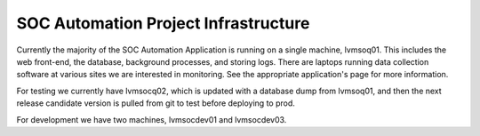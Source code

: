 SOC Automation Project Infrastructure
=====================================

Currently the majority of the SOC Automation Application is running on a single machine, lvmsoq01.
This includes the web front-end, the database, background processes, and storing logs.
There are laptops running data collection software at various sites we are interested in monitoring.
See the appropriate application's page for more information.

For testing we currently have lvmsocq02, which is updated with a database dump from lvmsoq01,
and then the next release candidate version is pulled from git to test before deploying to prod.

For development we have two machines, lvmsocdev01 and lvmsocdev03.